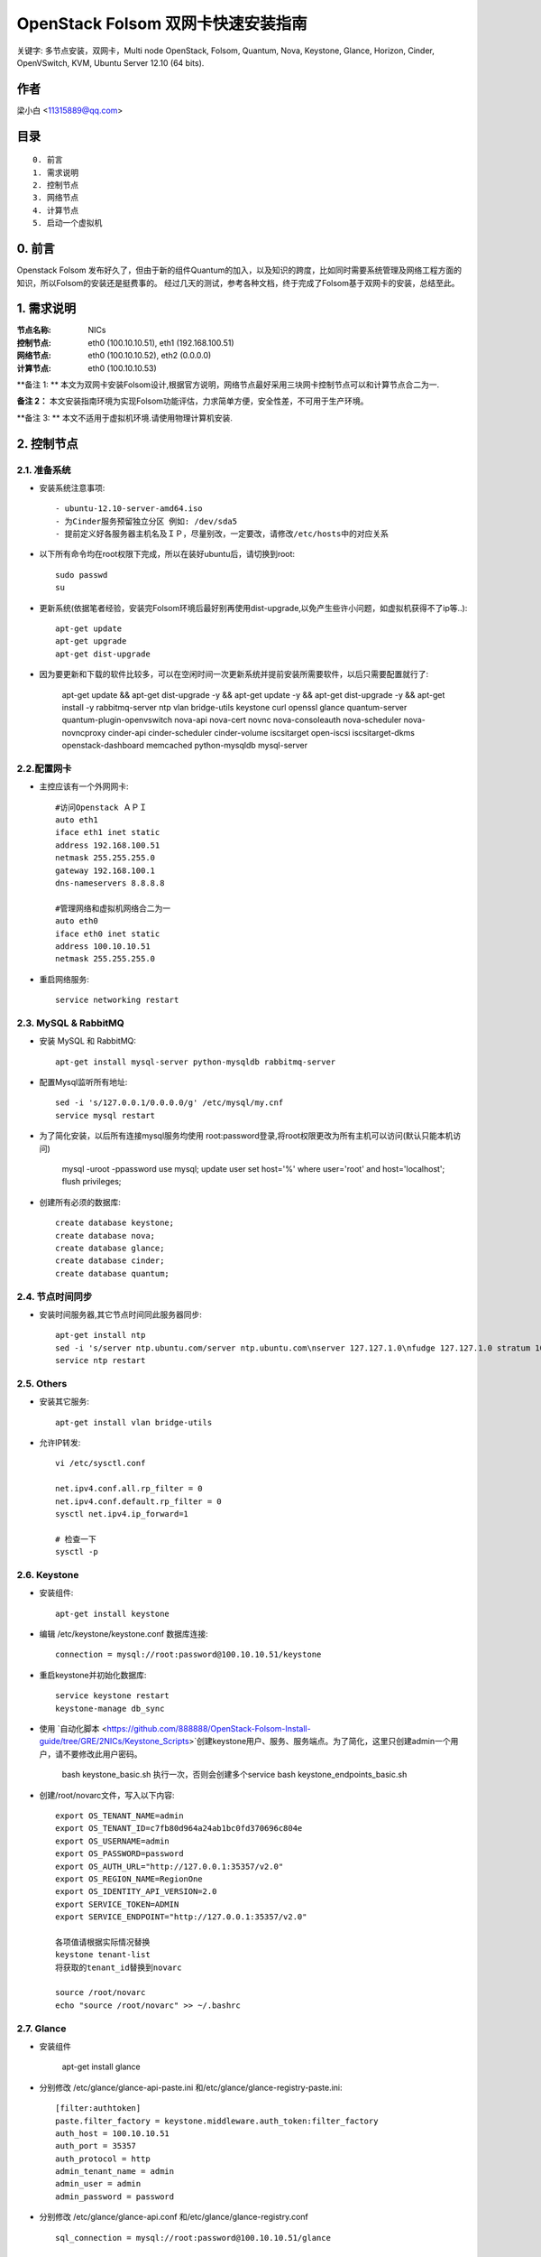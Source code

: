 ==========================================================
  OpenStack Folsom 双网卡快速安装指南
==========================================================

关键字: 多节点安装，双网卡，Multi node OpenStack, Folsom, Quantum, Nova, Keystone, Glance, Horizon, Cinder, OpenVSwitch, KVM, Ubuntu Server 12.10 (64 bits).

作者
==========

梁小白 <11315889@qq.com>


目录
=================

::

  0. 前言
  1. 需求说明
  2. 控制节点
  3. 网络节点
  4. 计算节点
  5. 启动一个虚拟机

0. 前言
==============

Openstack Folsom 发布好久了，但由于新的组件Quantum的加入，以及知识的跨度，比如同时需要系统管理及网络工程方面的知识，所以Folsom的安装还是挺费事的。
经过几天的测试，参考各种文档，终于完成了Folsom基于双网卡的安装，总结至此。


1. 需求说明
====================

:节点名称: NICs
:控制节点: eth0 (100.10.10.51), eth1 (192.168.100.51)
:网络节点: eth0 (100.10.10.52), eth2 (0.0.0.0)
:计算节点: eth0 (100.10.10.53)

**备注 1: ** 本文为双网卡安装Folsom设计,根据官方说明，网络节点最好采用三块网卡控制节点可以和计算节点合二为一.

**备注 2：** 本文安装指南环境为实现Folsom功能评估，力求简单方便，安全性差，不可用于生产环境。

**备注 3: ** 本文不适用于虚拟机环境.请使用物理计算机安装.

.. image:: http://i.imgur.com/4D51h.jpg

2. 控制节点
===============

2.1. 准备系统
-----------------
* 安装系统注意事项::

    - ubuntu-12.10-server-amd64.iso
    - 为Cinder服务预留独立分区 例如: /dev/sda5
    - 提前定义好各服务器主机名及ＩＰ，尽量别改，一定要改，请修改/etc/hosts中的对应关系

* 以下所有命令均在root权限下完成，所以在装好ubuntu后，请切换到root::

   sudo passwd
   su

* 更新系统(依据笔者经验，安装完Folsom环境后最好别再使用dist-upgrade,以免产生些许小问题，如虚拟机获得不了ip等..)::

   apt-get update
   apt-get upgrade
   apt-get dist-upgrade
   
* 因为要更新和下载的软件比较多，可以在空闲时间一次更新系统并提前安装所需要软件，以后只需要配置就行了:
   
   apt-get update && apt-get dist-upgrade -y && apt-get update -y && apt-get dist-upgrade -y && apt-get install -y rabbitmq-server ntp vlan bridge-utils keystone curl openssl glance quantum-server quantum-plugin-openvswitch nova-api nova-cert novnc nova-consoleauth nova-scheduler nova-novncproxy cinder-api cinder-scheduler cinder-volume iscsitarget open-iscsi iscsitarget-dkms openstack-dashboard memcached python-mysqldb mysql-server 

2.2.配置网卡
------------
 
* 主控应该有一个外网网卡::

   #访问Openstack ＡＰＩ 
   auto eth1
   iface eth1 inet static
   address 192.168.100.51
   netmask 255.255.255.0
   gateway 192.168.100.1
   dns-nameservers 8.8.8.8

   #管理网络和虚拟机网络合二为一
   auto eth0
   iface eth0 inet static
   address 100.10.10.51
   netmask 255.255.255.0

* 重启网络服务::
   
   service networking restart

2.3. MySQL & RabbitMQ
------------

* 安装 MySQL 和 RabbitMQ::

   apt-get install mysql-server python-mysqldb rabbitmq-server 

* 配置Mysql监听所有地址::

   sed -i 's/127.0.0.1/0.0.0.0/g' /etc/mysql/my.cnf
   service mysql restart

* 为了简化安装，以后所有连接mysql服务均使用 root:password登录,将root权限更改为所有主机可以访问(默认只能本机访问)
  
   mysql -uroot -ppassword
   use mysql;
   update user set host='%' where user='root' and host='localhost';
   flush privileges;
 
* 创建所有必须的数据库::
  
   create database keystone;
   create database nova;
   create database glance;
   create database cinder;
   create database quantum;
   
2.4. 节点时间同步
------------------

* 安装时间服务器,其它节点时间同此服务器同步::

   apt-get install ntp
   sed -i 's/server ntp.ubuntu.com/server ntp.ubuntu.com\nserver 127.127.1.0\nfudge 127.127.1.0 stratum 10/g' /etc/ntp.conf
   service ntp restart  

2.5. Others
-------------------
* 安装其它服务::

   apt-get install vlan bridge-utils

* 允许IP转发::

   vi /etc/sysctl.conf

   net.ipv4.conf.all.rp_filter = 0
   net.ipv4.conf.default.rp_filter = 0 
   sysctl net.ipv4.ip_forward=1
   
   # 检查一下
   sysctl -p 

2.6. Keystone
-------------------


* 安装组件::

   apt-get install keystone


* 编辑 /etc/keystone/keystone.conf 数据库连接::

   connection = mysql://root:password@100.10.10.51/keystone

* 重启keystone并初始化数据库::

   service keystone restart
   keystone-manage db_sync

* 使用 `自动化脚本 <https://github.com/888888/OpenStack-Folsom-Install-guide/tree/GRE/2NICs/Keystone_Scripts>`创建keystone用户、服务、服务端点。为了简化，这里只创建admin一个用户，请不要修改此用户密码。 


   bash keystone_basic.sh
   执行一次，否则会创建多个service
   bash keystone_endpoints_basic.sh

* 创建/root/novarc文件，写入以下内容::

    export OS_TENANT_NAME=admin
    export OS_TENANT_ID=c7fb80d964a24ab1bc0fd370696c804e
    export OS_USERNAME=admin
    export OS_PASSWORD=password
    export OS_AUTH_URL="http://127.0.0.1:35357/v2.0"
    export OS_REGION_NAME=RegionOne
    export OS_IDENTITY_API_VERSION=2.0
    export SERVICE_TOKEN=ADMIN
    export SERVICE_ENDPOINT="http://127.0.0.1:35357/v2.0"
    
    各项值请根据实际情况替换
    keystone tenant-list
    将获取的tenant_id替换到novarc
    
    source /root/novarc
    echo "source /root/novarc" >> ~/.bashrc


2.7. Glance
-------------------
* 安装组件

   apt-get install glance


* 分别修改 /etc/glance/glance-api-paste.ini 和/etc/glance/glance-registry-paste.ini::

   [filter:authtoken]
   paste.filter_factory = keystone.middleware.auth_token:filter_factory
   auth_host = 100.10.10.51
   auth_port = 35357
   auth_protocol = http
   admin_tenant_name = admin
   admin_user = admin
   admin_password = password

* 分别修改 /etc/glance/glance-api.conf 和/etc/glance/glance-registry.conf ::

   sql_connection = mysql://root:password@100.10.10.51/glance

   [paste_deploy]
   flavor = keystone


* 重启glance服务并同步glance数据库::

   service glance-api restart; service glance-registry restart

   glance-manage db_sync
   
* 测试glance 服务，不输出任何结果代表成功::

    glance index
    
* 上传个镜像::

   wget https://launchpad.net/cirros/trunk/0.3.0/+download/cirros-0.3.0-x86_64-disk.img
   glance image-create --name myFirstImage --is-public true --container-format bare \
    --disk-format qcow2 < cirros-0.3.0-x86_64-disk.img

* 再查看一下::

   glance image-list

2.8. Quantum
-------------------

* 安装组件::

   apt-get install quantum-server quantum-plugin-openvswitch


* 修改 /etc/quantum/plugins/openvswitch/ovs_quantum_plugin.ini,移动后文件最后，有模板:: 

   [DATABASE]
   sql_connection = mysql://root:password@100.10.10.51/quantum

   #Under the OVS section
   [OVS]
   tenant_network_type = gre
   tunnel_id_ranges = 1:1000
   enable_tunneling = True

* 修改 /etc/quantum/api-paste.ini ::

   [filter:authtoken]
   paste.filter_factory = keystone.middleware.auth_token:filter_factory
   auth_host = 100.10.10.51
   auth_port = 35357
   auth_protocol = http
   admin_tenant_name = admin
   admin_user = admin
   admin_password = password

* 重启 quantum server::

   service quantum-server restart

2.9. Nova
-------------------

* 安装组件::

   apt-get install -y nova-api nova-cert novnc nova-consoleauth nova-scheduler nova-novncproxy


* 修改 /etc/nova/api-paste.ini ::

   [filter:authtoken]
   paste.filter_factory = keystone.middleware.auth_token:filter_factory
   auth_host = 100.10.10.51
   auth_port = 35357
   auth_protocol = http
   admin_tenant_name = admin
   admin_user = admin
   admin_password = password
   signing_dirname = /tmp/keystone-signing-nova

* Modify the /etc/nova/nova.conf like this::

   [DEFAULT]
   logdir=/var/log/nova
   state_path=/var/lib/nova
   lock_path=/run/lock/nova
   verbose=True
   api_paste_config=/etc/nova/api-paste.ini
   scheduler_driver=nova.scheduler.simple.SimpleScheduler
   s3_host=100.10.10.51
   ec2_host=100.10.10.51
   ec2_dmz_host=100.10.10.51
   rabbit_host=100.10.10.51
   cc_host=100.10.10.51
   dmz_cidr=169.254.169.254/32
   metadata_host=100.10.10.51
   metadata_listen=0.0.0.0
   nova_url=http://100.10.10.51:8774/v1.1/
   sql_connection=mysql://novaUser:novaPass@100.10.10.51/nova
   ec2_url=http://100.10.10.51:8773/services/Cloud 
   root_helper=sudo nova-rootwrap /etc/nova/rootwrap.conf

   # Auth
   use_deprecated_auth=false
   auth_strategy=keystone
   keystone_ec2_url=http://100.10.10.51:5000/v2.0/ec2tokens
   # Imaging service
   glance_api_servers=100.10.10.51:9292
   image_service=nova.image.glance.GlanceImageService

   # Vnc configuration
   novnc_enabled=true
   novncproxy_base_url=http://192.168.100.51:6080/vnc_auto.html
   novncproxy_port=6080
   vncserver_proxyclient_address=192.168.100.51
   vncserver_listen=0.0.0.0 

   # Network settings
   network_api_class=nova.network.quantumv2.api.API
   quantum_url=http://100.10.10.51:9696
   quantum_auth_strategy=keystone
   quantum_admin_tenant_name=admin
   quantum_admin_username=admin
   quantum_admin_password=password
   quantum_admin_auth_url=http://100.10.10.51:35357/v2.0
   libvirt_vif_driver=nova.virt.libvirt.vif.LibvirtHybridOVSBridgeDriver
   linuxnet_interface_driver=nova.network.linux_net.LinuxOVSInterfaceDriver
   firewall_driver=nova.virt.libvirt.firewall.IptablesFirewallDriver

   # Compute #
   compute_driver=libvirt.LibvirtDriver

   # Cinder #
   volume_api_class=nova.volume.cinder.API
   osapi_volume_listen_port=5900

* 初始化nova数据库::

   nova-manage db sync

* 重启所有nova服务::

   cd /etc/init.d/; for i in $( ls nova-* ); do sudo service $i restart; done   

* 检查nova服务，有笑脸图标，证明服务正常::

   nova-manage service list
   
    Binary           Host             Zone             Status     State Updated_At
    nova-cert        sm1u07           nova             enabled    :-)   2013-03-15 12:08:31
    nova-consoleauth sm1u07           nova             enabled    :-)   2013-03-15 12:08:30
    nova-scheduler   sm1u07           nova             enabled    :-)   2013-03-15 12:08:30
   

2.10. Cinder
-------------------

* 安装组件::

   apt-get install cinder-api cinder-scheduler cinder-volume iscsitarget open-iscsi iscsitarget-dkms

* 打开iscsi服务::

   sed -i 's/false/true/g' /etc/default/iscsitarget
   service iscsitarget start
   service open-iscsi start

* 修改 /etc/cinder/api-paste.ini 认证信息::

   [filter:authtoken]
   paste.filter_factory = keystone.middleware.auth_token:filter_factory
   service_protocol = http
   service_host = 100.10.10.51
   service_port = 5000
   auth_host = 100.10.10.51
   auth_port = 35357
   auth_protocol = http
   admin_tenant_name = admin
   admin_user = password
   admin_password = password

* 修改the /etc/cinder/cinder.conf to::

   [DEFAULT]
   rootwrap_config=/etc/cinder/rootwrap.conf
   sql_connection = mysql://root:password@100.10.10.51/cinder
   api_paste_confg = /etc/cinder/api-paste.ini
   iscsi_helper=ietadm
   volume_name_template = volume-%s
   volume_group = cinder-volumes
   verbose = True
   auth_strategy = keystone

* 初始化cinder数据库::

   cinder-manage db sync


* 创建cinder使用的物理卷及卷组::

   pvcreate /dev/sda5
   vgcreate cinder-volumes /dev/sda5

   service cinder-volume restart
   service cinder-api restart

2.11. 控制面板
-------------------

* 安装组件 ::

   apt-get install openstack-dashboard memcached


* dashboard依赖apache和memcache::

   service apache2 restart; service memcached restart

现在可以访问Dashboard了 **http://192.168.100.51/horizon** 用户名密码 **admin:password**.


3. 网络节点
=========================

3.1. 准备系统
------------------

* 安装ubuntu12.01::

   apt-get update
   apt-get upgrade
   apt-get dist-upgrade
   
   快速：
   apt-get update && apt-get dist-upgrade -y && apt-get install -y ntp vlan bridge-utils openvswitch-switch openvswitch-datapath-dkms quantum-plugin-openvswitch-agent quantum-dhcp-agent quantum-l3-agent
   

* 安装配置基本服务ntp,vlan,bridge-utils::

   apt-get install ntp vlan bridge-utils
   sed -i 's/server ntp.ubuntu.com/server 100.10.10.51/g' /etc/ntp.conf
   service ntp restart  

* 允许ip转发::

   vi /etc/sysctl.conf
   net.ipv4.conf.all.rp_filter = 0
   net.ipv4.conf.default.rp_filter = 0
   sysctl net.ipv4.ip_forward=1

3.2.配置网卡
------------

* 网络节点eth1网卡将做为虚拟机与互联网通讯端口，设置网卡为 promisc mode::
   
   #虚拟机外网出口
   auto eth1
   iface eth1 inet manual
   up ifconfig $IFACE 0.0.0.0 up
   up ip link set $IFACE promisc on
   down ip link set $IFACE promisc off
   down ifconfig $IFACE down

   #管理网络及内部通信
   auto eth0
   iface eth0 inet static
   address 100.10.10.52
   netmask 255.255.255.0

3.3. OpenVSwitch
------------------

* 安装虚拟交换机::

   apt-get install -y openvswitch-switch openvswitch-datapath-dkms

* 创建网桥::

   #br-int is used for VM integration	
   ovs-vsctl add-br br-int

   #br-ex is used for accessing internet.
   ovs-vsctl add-br br-ex
   ovs-vsctl br-set-external-id br-ex bridge-id br-ex
   ovs-vsctl add-port br-ex eth1
   启动br-ex
   ip link set br-ex up

3.4. Quantum
------------------


* 安装quantum组件::

   apt-get -y install quantum-dhcp-agent quantum-l3-agent quantum-plugin-openvswitch-agent

* 编辑/etc/quantum/plugins/openvswitch/ovs_quantum_plugin.ini :: 

   #Under the database section
   [DATABASE]
   sql_connection = mysql://root:password@100.10.10.51/quantum

   #Under the OVS section
   [OVS]
   tenant_network_type = gre
   tunnel_id_ranges = 1:1000
   integration_bridge = br-int
   tunnel_bridge = br-tun
   local_ip = 100.10.10.52
   enable_tunneling = True

* 更新 /etc/quantum/l3_agent.ini::

   auth_url = http://100.10.10.51:35357/v2.0
   auth_region = RegionOne
   admin_tenant_name = admin
   admin_user = admin
   admin_password = password
   metadata_ip = 100.10.10.51
   metadata_port = 8775
   use_namespaces = False

* 修改 /etc/quantum/dhcp_agent.ini::

   use_namespaces = False

* 修改/etc/quantum/quantum.conf ::
  
   rabbit_host = 100.10.10.51

* 重启所有服务::

   service quantum-dhcp-agent restart
   service quantum-l3-agent restart
   service quantum-plugin-openvswitch-agent restart

4. 计算节点
=========================

4.1. 准备系统
------------------

* 更新升级::

   apt-get update
   apt-get upgrade
   apt-get dist-upgrade

   快速：
   apt-get update && apt-get dist-upgrade -y && apt-get install -y ntp vlan bridge-utils cpu-checker kvm libvirt-bin pm-utils openvswitch-switch openvswitch-datapath-dkms  quantum-plugin-openvswitch-agent nova-compute-kvm

* 安装 ntp vlan bridge-utils::

   apt-get install ntp vlan bridge-utils
   sed -i 's/server ntp.ubuntu.com/server 100.10.10.51/g' /etc/ntp.conf
   service ntp restart  

* 允许ＩＰ转发::

   vi /etc/sysctl.conf
   
   net.ipv4.conf.all.rp_filter = 0
   net.ipv4.conf.default.rp_filter = 0
   sysctl net.ipv4.ip_forward=1

4.2.配置网卡
------------

* vi /etc/network/interfaces ::
   
   # 管理网络和内部通讯网络
   auto eth0
   iface eth0 inet static
   address 100.10.10.53
   netmask 255.255.255.0

4.3 KVM
------------------

* 确认硬件支持虚拟化::

   apt-get install cpu-checker
   kvm-ok

* 安装kvm组件::

   apt-get install -y kvm libvirt-bin pm-utils

* 编辑libvirt设备列表支持tun  /etc/libvirt/qemu.conf::

   cgroup_device_acl = [
   "/dev/null", "/dev/full", "/dev/zero",
   "/dev/random", "/dev/urandom",
   "/dev/ptmx", "/dev/kvm", "/dev/kqemu",
   "/dev/rtc", "/dev/hpet","/dev/net/tun"
   ]

* 删除kvm默认网络配置 ::

   virsh net-destroy default
   virsh net-undefine default

* 允许动态迁移 ::

   vi /etc/libvirt/libvirtd.conf 
   listen_tls = 0
   listen_tcp = 1
   auth_tcp = "none"
   
   vi /etc/init/libvirt-bin.conf
   env libvirtd_opts="-d -l"

   vi /etc/default/libvirt-bin
   libvirtd_opts="-d -l"

   service libvirt-bin restart

4.4. OpenVSwitch
------------------

* 安装 openVSwitch::

   apt-get install -y openvswitch-switch openvswitch-datapath-dkms

* 创建网桥 bridges::

   #br-int will be used for VM integration	
   ovs-vsctl add-br br-int

4.5. Quantum
------------------

* 安装 Quantum openvswitch agent::

   apt-get -y install quantum-plugin-openvswitch-agent

* 编辑OVS配置 /etc/quantum/plugins/openvswitch/ovs_quantum_plugin.ini:: 

   #Under the database section
   [DATABASE]
   sql_connection = mysql://root:password@100.10.10.51/quantum

   #Under the OVS section
   [OVS]
   tenant_network_type = gre
   tunnel_id_ranges = 1:1000
   integration_bridge = br-int
   tunnel_bridge = br-tun
   local_ip = 100.10.10.53
   enable_tunneling = True

* 修改rabbitMQ IP ::

   vi /etc/quantum/quantum.conf
   rabbit_host = 100.10.10.51

* 重启所有服务::

   service quantum-plugin-openvswitch-agent restart

4.6. Nova
------------------

* 安装nova compute组件::

   apt-get install nova-compute-kvm

* 修改 /etc/nova/api-paste.ini::

   [filter:authtoken]
   paste.filter_factory = keystone.middleware.auth_token:filter_factory
   auth_host = 100.10.10.51
   auth_port = 35357
   auth_protocol = http
   admin_tenant_name = admin
   admin_user = admin
   admin_password = password
   signing_dirname = /tmp/keystone-signing-nova

* 编辑 /etc/nova/nova-compute.conf::
   
   [DEFAULT]
   libvirt_type=kvm
   libvirt_ovs_bridge=br-int
   libvirt_vif_type=ethernet
   libvirt_vif_driver=nova.virt.libvirt.vif.LibvirtHybridOVSBridgeDriver
   libvirt_use_virtio_for_bridges=True

* 修改 /etc/nova/nova.conf  ::

   [DEFAULT]
   logdir=/var/log/nova
   state_path=/var/lib/nova
   lock_path=/run/lock/nova
   verbose=True
   api_paste_config=/etc/nova/api-paste.ini
   scheduler_driver=nova.scheduler.simple.SimpleScheduler
   s3_host=100.10.10.51
   ec2_host=100.10.10.51
   ec2_dmz_host=100.10.10.51
   rabbit_host=100.10.10.51
   cc_host=100.10.10.51
   dmz_cidr=169.254.169.254/32
   metadata_host=100.10.10.51
   metadata_listen=0.0.0.0
   nova_url=http://100.10.10.51:8774/v1.1/
   sql_connection=mysql://novaUser:novaPass@100.10.10.51/nova
   ec2_url=http://100.10.10.51:8773/services/Cloud 
   root_helper=sudo nova-rootwrap /etc/nova/rootwrap.conf

   # Auth
   use_deprecated_auth=false
   auth_strategy=keystone
   keystone_ec2_url=http://100.10.10.51:5000/v2.0/ec2tokens
   # Imaging service
   glance_api_servers=100.10.10.51:9292
   image_service=nova.image.glance.GlanceImageService

   # Vnc configuration
   novnc_enabled=true
   novncproxy_base_url=http://192.168.100.51:6080/vnc_auto.html
   novncproxy_port=6080
   vncserver_proxyclient_address=100.10.10.53
   vncserver_listen=0.0.0.0 

   # Network settings
   network_api_class=nova.network.quantumv2.api.API
   quantum_url=http://100.10.10.51:9696
   quantum_auth_strategy=keystone
   quantum_admin_tenant_name=admin
   quantum_admin_username=admin
   quantum_admin_password=password
   quantum_admin_auth_url=http://100.10.10.51:35357/v2.0
   libvirt_vif_driver=nova.virt.libvirt.vif.LibvirtHybridOVSBridgeDriver
   linuxnet_interface_driver=nova.network.linux_net.LinuxOVSInterfaceDriver
   firewall_driver=nova.virt.libvirt.firewall.IptablesFirewallDriver

   # Compute #
   compute_driver=libvirt.LibvirtDriver

   # Cinder #
   volume_api_class=nova.volume.cinder.API
   osapi_volume_listen_port=5900

* Restart nova-* services::

   cd /etc/init.d/; for i in $( ls nova-* ); do sudo service $i restart; done   

* Check for the smiling faces on nova-* services to confirm your installation::

   nova-manage service list

5. 创建虚拟机
============

* 使用 http://192.168.10.51/horizon 管理虚拟机
* 编辑安全组，允许所有协议,tcp,udp,icmp

    root@sm1u07:~# nova secgroup-list-rules default
    Please enter password for encrypted keyring: 
    +-------------+-----------+---------+-----------+--------------+
    | IP Protocol | From Port | To Port | IP Range  | Source Group |
    +-------------+-----------+---------+-----------+--------------+
    | icmp        | -1        | 255     | 0.0.0.0/0 |              |
    | tcp         | 1         | 65535   | 0.0.0.0/0 |              |
    | udp         | 1         | 65535   | 0.0.0.0/0 |              |
    +-------------+-----------+---------+-----------+--------------+

* 使用脚本 `quantum.sh <https://raw.github.com/888888/OpenStack-Folsom-Install-guide/GRE/2NICs/Keystone_Scripts/quantum.sh>` 为admin创建相关的网络，即虚拟机内网和外网
* 查看创建好的网络

    root@hp4u:~# quantum net-list
    +--------------------------------------+-----------+--------------------------------------+
    | id                                   | name      | subnets                              |
    +--------------------------------------+-----------+--------------------------------------+
    | 14dbb282-c74a-4784-bfc3-351f7ca3d034 | ext_net   | 95bddb90-84dc-4579-99b8-798a393a3edf |
    | d402e168-cbda-4345-8ffa-015e6a1c4aa1 | admin-net | 8ef3c4dd-a265-421c-afa2-6cff28ae2c74 |
    +--------------------------------------+-----------+--------------------------------------+

    root@hp4u:~# quantum router-list
    +--------------------------------------+-----------------+--------------------------------------------------------+
    | id                                   | name            | external_gateway_info                                  |
    +--------------------------------------+-----------------+--------------------------------------------------------+
    | 623b68f4-967a-4028-9a92-dc5a7d3e16e8 | provider-router | {"network_id": "14dbb282-c74a-4784-bfc3-351f7ca3d034"} |
    +--------------------------------------+-----------------+--------------------------------------------------------+

* 修改 /etc/quantum/l3_agent.ini :

     gateway_external_network_id = 14dbb282-c74a-4784-bfc3-351f7ca3d034
     router_id = 623b68f4-967a-4028-9a92-dc5a7d3e16e8
    
     service quantum-l3-agent restart  
     
* 使用控制面板创建一个虚拟机，并记录vm-uuid，勇冠vm-uuid获取vm的端口id

     quantum port-list -- --device_id <vm-uuid>
    
* 目前horizon不支持quantum的floatingip操作,通过quantum 命令行为vm 分配floatingip,

  quantum floatingip-create --port_id <port_id> <ext_net_id>
  
* 大功告成，现在你可以去dashboard中用vnc登录vm，测试一下各个网络是否通畅
